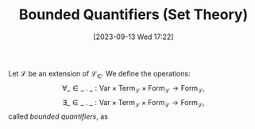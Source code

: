 :PROPERTIES:
:ID:          20230913T172207
:END:
#+TITLE:      Bounded Quantifiers (Set Theory)
#+DATE:       [2023-09-13 Wed 17:22]
#+FILETAGS:   :1mth:2logic:3setth:

#+begin_Definition
Let \(\mathcal{L}\) be an extension of \(\mathcal{L}_\in\). We define the operations:
\[
\forall \_ \in \_ \mathbin{.} \_ : \textsf{Var} \times \textsf{Term}_{\mathcal{L}} \times \textsf{Form}_{\mathcal{L}} \longrightarrow \textsf{Form}_{\mathcal{L}},
\]
\[
\exists \_ \in \_ \mathbin{.} \_ : \textsf{Var} \times \textsf{Term}_{\mathcal{L}} \times \textsf{Form}_{\mathcal{L}} \longrightarrow \textsf{Form}_{\mathcal{L}},
\]
called /bounded quantifiers/, as
\begin{align*}
&\forall x \in t \mathbin{.}\phi := \forall x \mathbin{.} x \in t \rightarrow \phi, \\
&\exists x \in t \mathbin{.}\phi := \exists x \mathbin{.} x \in t \wedge \phi.
\end{align*}
#+end_Definition
